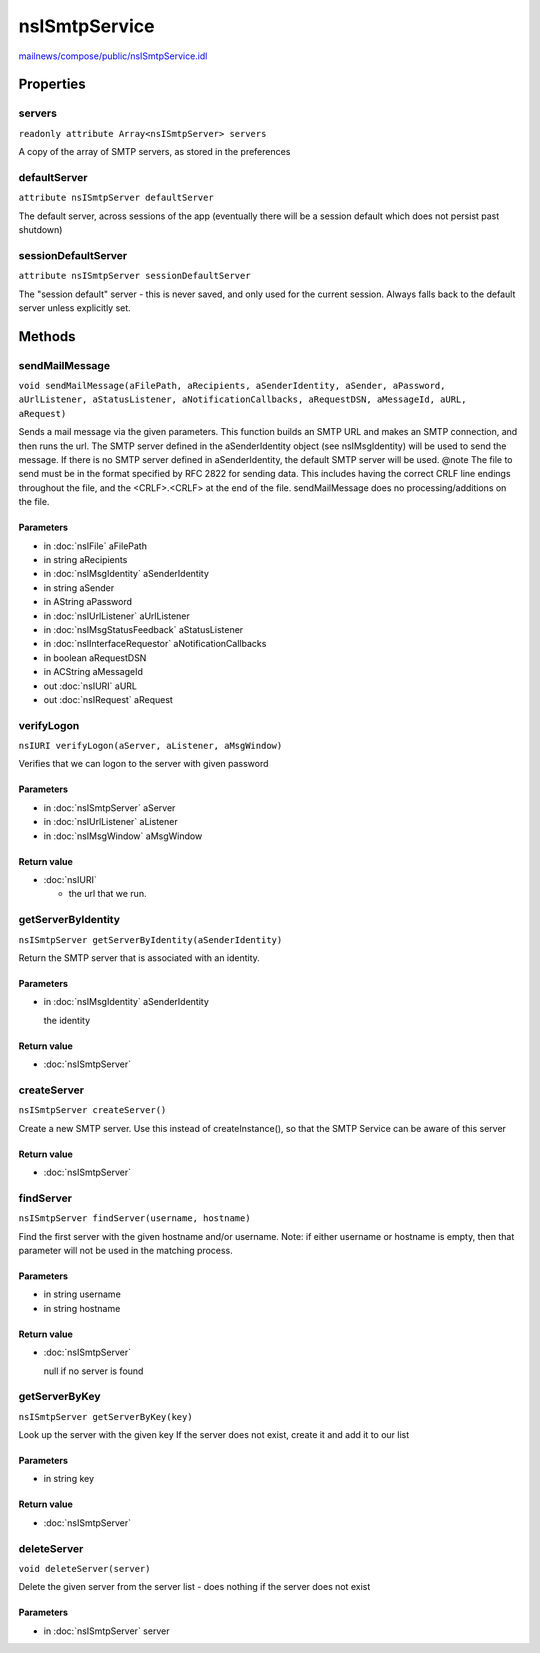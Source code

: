 ==============
nsISmtpService
==============

`mailnews/compose/public/nsISmtpService.idl <https://hg.mozilla.org/comm-central/file/tip/mailnews/compose/public/nsISmtpService.idl>`_


Properties
==========

servers
-------

``readonly attribute Array<nsISmtpServer> servers``

A copy of the array of SMTP servers, as stored in the preferences

defaultServer
-------------

``attribute nsISmtpServer defaultServer``

The default server, across sessions of the app
(eventually there will be a session default which does not
persist past shutdown)

sessionDefaultServer
--------------------

``attribute nsISmtpServer sessionDefaultServer``

The "session default" server - this is never saved, and only used
for the current session. Always falls back to the default server
unless explicitly set.

Methods
=======

sendMailMessage
---------------

``void sendMailMessage(aFilePath, aRecipients, aSenderIdentity, aSender, aPassword, aUrlListener, aStatusListener, aNotificationCallbacks, aRequestDSN, aMessageId, aURL, aRequest)``

Sends a mail message via the given parameters. This function builds an
SMTP URL and makes an SMTP connection, and then runs the url.
The SMTP server defined
in the aSenderIdentity object (see nsIMsgIdentity) will be used to send
the message. If there is no SMTP server defined in aSenderIdentity, the
default SMTP server will be used.
@note The file to send must be in the format specified by RFC 2822 for
sending data. This includes having the correct CRLF line endings
throughout the file, and the <CRLF>.<CRLF> at the end of the file.
sendMailMessage does no processing/additions on the file.

Parameters
^^^^^^^^^^

* in :doc:`nsIFile` aFilePath
* in string aRecipients
* in :doc:`nsIMsgIdentity` aSenderIdentity
* in string aSender
* in AString aPassword
* in :doc:`nsIUrlListener` aUrlListener
* in :doc:`nsIMsgStatusFeedback` aStatusListener
* in :doc:`nsIInterfaceRequestor` aNotificationCallbacks
* in boolean aRequestDSN
* in ACString aMessageId
* out :doc:`nsIURI` aURL
* out :doc:`nsIRequest` aRequest

verifyLogon
-----------

``nsIURI verifyLogon(aServer, aListener, aMsgWindow)``

Verifies that we can logon to the server with given password

Parameters
^^^^^^^^^^

* in :doc:`nsISmtpServer` aServer
* in :doc:`nsIUrlListener` aListener
* in :doc:`nsIMsgWindow` aMsgWindow

Return value
^^^^^^^^^^^^

* :doc:`nsIURI`

  - the url that we run.

getServerByIdentity
-------------------

``nsISmtpServer getServerByIdentity(aSenderIdentity)``

Return the SMTP server that is associated with an identity.

Parameters
^^^^^^^^^^

* in :doc:`nsIMsgIdentity` aSenderIdentity

  the identity

Return value
^^^^^^^^^^^^

* :doc:`nsISmtpServer`

createServer
------------

``nsISmtpServer createServer()``

Create a new SMTP server.
Use this instead of createInstance(), so that the SMTP Service can
be aware of this server

Return value
^^^^^^^^^^^^

* :doc:`nsISmtpServer`

findServer
----------

``nsISmtpServer findServer(username, hostname)``

Find the first server with the given hostname and/or username.
Note: if either username or hostname is empty, then that parameter will
not be used in the matching process.

Parameters
^^^^^^^^^^

* in string username
* in string hostname

Return value
^^^^^^^^^^^^

* :doc:`nsISmtpServer`

  null if no server is found

getServerByKey
--------------

``nsISmtpServer getServerByKey(key)``

Look up the server with the given key
If the server does not exist, create it and add it to our list

Parameters
^^^^^^^^^^

* in string key

Return value
^^^^^^^^^^^^

* :doc:`nsISmtpServer`

deleteServer
------------

``void deleteServer(server)``

Delete the given server from the server list - does nothing if the server
does not exist

Parameters
^^^^^^^^^^

* in :doc:`nsISmtpServer` server
